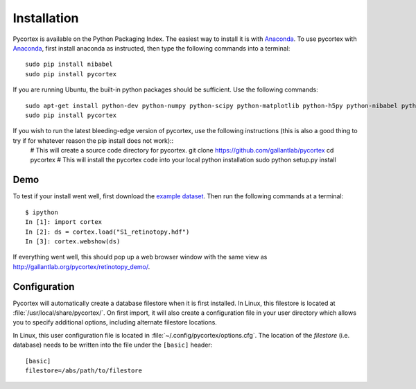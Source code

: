 Installation
============
Pycortex is available on the Python Packaging Index. The easiest way to install it is with Anaconda_. To use pycortex with Anaconda_, first install anaconda as instructed, then type the following commands into a terminal::

    sudo pip install nibabel
    sudo pip install pycortex

If you are running Ubuntu, the built-in python packages should be sufficient. Use the following commands::

    sudo apt-get install python-dev python-numpy python-scipy python-matplotlib python-h5py python-nibabel python-lxml python-shapely python-html5lib
    sudo pip install pycortex

If you wish to run the latest bleeding-edge version of pycortex, use the following instructions (this is also a good thing to try if for whatever reason the pip install does not work)::
    # This will create a source code directory for pycortex. 
    git clone https://github.com/gallantlab/pycortex
    cd pycortex
    # This will install the pycortex code into your local python installation
    sudo python setup.py install

.. _Anaconda: https://store.continuum.io/cshop/anaconda/

Demo
----
To test if your install went well, first download the `example dataset <http://gallantlab.org/pycortex/S1_retinotopy.hdf>`_. Then run the following commands at a terminal::
    
    $ ipython
    In [1]: import cortex
    In [2]: ds = cortex.load("S1_retinotopy.hdf")
    In [3]: cortex.webshow(ds)

If everything went well, this should pop up a web browser window with the same view as http://gallantlab.org/pycortex/retinotopy_demo/.

Configuration
-------------
Pycortex will automatically create a database filestore when it is first installed. In Linux, this filestore is located at :file:`/usr/local/share/pycortex/`. On first import, it will also create a configuration file in your user directory which allows you to specify additional options, including alternate filestore locations.

In Linux, this user configuration file is located in :file:`~/.config/pycortex/options.cfg`. The location of the *filestore* (i.e. database) needs to be written into the file under the ``[basic]`` header::

   [basic]
   filestore=/abs/path/to/filestore

.. todo:: Additional option documentation
